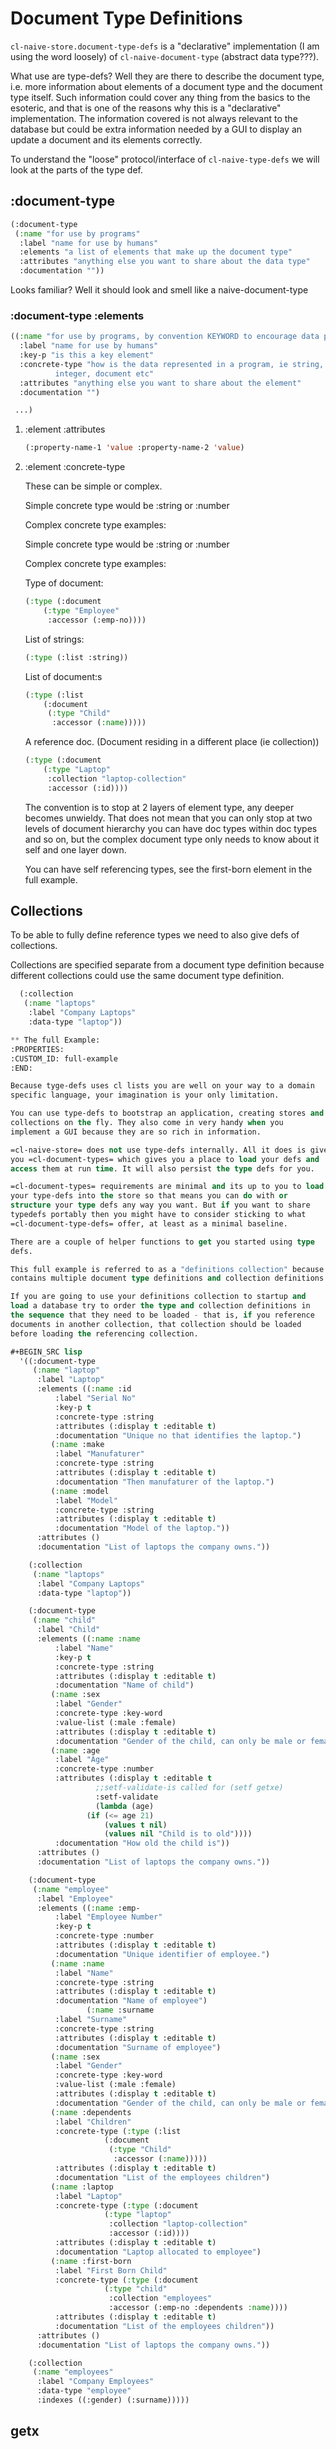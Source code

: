 * Document Type Definitions

=cl-naive-store.document-type-defs= is a "declarative" implementation (I am
using the word loosely) of =cl-naive-document-type= (abstract data
type???).

What use are type-defs? Well they are there to describe the document
type, i.e. more information about elements of a document type and the
document type itself. Such information could cover any thing from the
basics to the esoteric, and that is one of the reasons why this is a
"declarative" implementation. The information covered is not always
relevant to the database but could be extra information needed by a
GUI to display an update a document and its elements correctly.

To understand the "loose" protocol/interface of =cl-naive-type-defs= we
will look at the parts of the type def.

** :document-type

#+BEGIN_SRC lisp
  (:document-type
   (:name "for use by programs"
    :label "name for use by humans"
    :elements "a list of elements that make up the document type"
    :attributes "anything else you want to share about the data type"
    :documentation ""))
#+END_SRC

Looks familiar? Well it should look and smell like a naive-document-type

*** :document-type :elements

#+BEGIN_SRC lisp
  ((:name "for use by programs, by convention KEYWORD to encourage data portability"
    :label "name for use by humans"
    :key-p "is this a key element"
    :concrete-type "how is the data represented in a program, ie string,
		    integer, document etc"
    :attributes "anything else you want to share about the element"
    :documentation "")

   ...)
#+END_SRC

**** :element :attributes

#+BEGIN_SRC lisp
  (:property-name-1 'value :property-name-2 'value)
#+END_SRC

**** :element :concrete-type

These can be simple or complex.

Simple concrete type would be :string or :number

Complex concrete type examples:

Simple concrete type would be :string or :number

Complex concrete type examples:

Type of document:

#+BEGIN_SRC lisp
  (:type (:document
	  (:type "Employee"
	   :accessor (:emp-no))))
#+END_SRC

List of strings:

#+BEGIN_SRC lisp
  (:type (:list :string))
#+END_SRC

List of document:s

#+BEGIN_SRC lisp
  (:type (:list
	  (:document
	   (:type "Child"
	    :accessor (:name)))))
#+END_SRC

A reference doc. (Document residing in a different place (ie collection))

#+BEGIN_SRC lisp
  (:type (:document
	  (:type "Laptop"
	   :collection "laptop-collection"
	   :accessor (:id))))
#+END_SRC

The convention is to stop at 2 layers of element type, any deeper
becomes unwieldy. That does not mean that you can only stop at two
levels of document hierarchy you can have doc types within doc types
and so on, but the complex document type only needs to know about it
self and one layer down.

You can have self referencing types, see the first-born element in the
full example.

** Collections

To be able to fully define reference types we need to also give defs
of collections.

Collections are specified separate from a document type definition
because different collections could use the same document type
definition.

#+BEGIN_SRC lisp
  (:collection
   (:name "laptops"
    :label "Company Laptops"
    :data-type "laptop"))

** The full Example:
:PROPERTIES:
:CUSTOM_ID: full-example
:END:

Because tyge-defs uses cl lists you are well on your way to a domain
specific language, your imagination is your only limitation.

You can use type-defs to bootstrap an application, creating stores and
collections on the fly. They also come in very handy when you
implement a GUI because they are so rich in information.

=cl-naive-store= does not use type-defs internally. All it does is give
you =cl-document-types= which gives you a place to load your defs and
access them at run time. It will also persist the type defs for you.

=cl-document-types= requirements are minimal and its up to you to load
your type-defs into the store so that means you can do with or
structure your type defs any way you want. But if you want to share
typedefs portably then you might have to consider sticking to what
=cl-document-type-defs= offer, at least as a minimal baseline.

There are a couple of helper functions to get you started using type
defs.

This full example is referred to as a "definitions collection" because it
contains multiple document type definitions and collection definitions.

If you are going to use your definitions collection to startup and
load a database try to order the type and collection definitions in
the sequence that they need to be loaded - that is, if you reference
documents in another collection, that collection should be loaded
before loading the referencing collection.

#+BEGIN_SRC lisp
  '((:document-type
     (:name "laptop"
      :label "Laptop"
      :elements ((:name :id
		  :label "Serial No"
		  :key-p t
		  :concrete-type :string
		  :attributes (:display t :editable t)
		  :documentation "Unique no that identifies the laptop.")
		 (:name :make
		  :label "Manufaturer"
		  :concrete-type :string
		  :attributes (:display t :editable t)
		  :documentation "Then manufaturer of the laptop.")
		 (:name :model
		  :label "Model"
		  :concrete-type :string
		  :attributes (:display t :editable t)
		  :documentation "Model of the laptop."))
      :attributes ()
      :documentation "List of laptops the company owns."))

    (:collection
     (:name "laptops"
      :label "Company Laptops"
      :data-type "laptop"))

    (:document-type
     (:name "child"
      :label "Child"
      :elements ((:name :name
		  :label "Name"
		  :key-p t
		  :concrete-type :string
		  :attributes (:display t :editable t)
		  :documentation "Name of child")
		 (:name :sex
		  :label "Gender"
		  :concrete-type :key-word
		  :value-list (:male :female)
		  :attributes (:display t :editable t)
		  :documentation "Gender of the child, can only be male or female.")
		 (:name :age
		  :label "Age"
		  :concrete-type :number
		  :attributes (:display t :editable t
			       ;;setf-validate-is called for (setf getxe)
			       :setf-validate
			       (lambda (age)
				 (if (<= age 21)
				     (values t nil)
				     (values nil "Child is to old"))))
		  :documentation "How old the child is"))
      :attributes ()
      :documentation "List of laptops the company owns."))

    (:document-type
     (:name "employee"
      :label "Employee"
      :elements ((:name :emp-
		  :label "Employee Number"
		  :key-p t
		  :concrete-type :number
		  :attributes (:display t :editable t)
		  :documentation "Unique identifier of employee.")
		 (:name :name
		  :label "Name"
		  :concrete-type :string
		  :attributes (:display t :editable t)
		  :documentation "Name of employee")
                 (:name :surname
		  :label "Surname"
		  :concrete-type :string
		  :attributes (:display t :editable t)
		  :documentation "Surname of employee")
		 (:name :sex
		  :label "Gender"
		  :concrete-type :key-word
		  :value-list (:male :female)
		  :attributes (:display t :editable t)
		  :documentation "Gender of the child, can only be male or female.")
		 (:name :dependents
		  :label "Children"
		  :concrete-type (:type (:list
					 (:document
					  (:type "Child"
					   :accessor (:name)))))
		  :attributes (:display t :editable t)
		  :documentation "List of the employees children")
		 (:name :laptop
		  :label "Laptop"
		  :concrete-type (:type (:document
					 (:type "laptop"
					  :collection "laptop-collection"
					  :accessor (:id))))
		  :attributes (:display t :editable t)
		  :documentation "Laptop allocated to employee")
		 (:name :first-born
		  :label "First Born Child"
		  :concrete-type (:type (:document
					 (:type "child"
					  :collection "employees"
					  :accessor (:emp-no :dependents :name))))
		  :attributes (:display t :editable t)
		  :documentation "List of the employees children"))
      :attributes ()
      :documentation "List of laptops the company owns."))

    (:collection
     (:name "employees"
      :label "Company Employees"
      :data-type "employee"
      :indexes ((:gender) (:surname)))))
#+END_SRC


** getx

=cl-naive-type= defs offer us the opportunity to use an element-def as
the accessor to the value of the element in the document. =getx= is used
to achieve this, the specialization makes full use of the the type
defs to implement much more complex/intelligent getting and setting of
the values. It does that by calling =getxe= that has specializations
that understand complex types and what to do.

Simple validation at =setf= time is also offered by supplying a function
to setf-validate in attributes of an element. Validation functions
must return 2 values the first indicates pass or fail the second is a
message which is usually the reason for failure.

#+BEGIN_SRC lisp
  (:name :age
   :label "Age"
   :concrete-type :number
   :attributes (:display t :editable t
		:setf-validate ;;setf-validate-is called for (setf getxe)
			 (lambda (age)
			   (if (<= age 21)
			       (values t nil)
			       (values nil "Child is to old"))))
   :documentation "How old the child is")
#+END_SRC


[[file:home.org][Home]] [[file:overview.org][Previous]]
